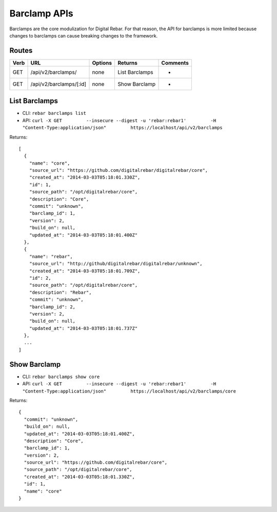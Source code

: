 .. index::
  pair: Barclamp; API

.. _api_barclamp:

Barclamp APIs
~~~~~~~~~~~~~

Barclamps are the core modulization for Digital Rebar.  For that reason,
the API for barclamps is more limited because changes to barclamps can
cause breaking changes to the framework.

Routes
^^^^^^

+--------+---------------------------+-----------+------------------+------------+
| Verb   | URL                       | Options   | Returns          | Comments   |
+========+===========================+===========+==================+============+
| GET    | /api/v2/barclamps/        | none      | List Barclamps   | -          |
+--------+---------------------------+-----------+------------------+------------+
| GET    | /api/v2/barclamps/[:id]   | none      | Show Barclamp    | -          |
+--------+---------------------------+-----------+------------------+------------+

List Barclamps
^^^^^^^^^^^^^^

-  CLI: ``rebar barclamps list``
-  API:
   ``curl -X GET         --insecure --digest -u 'rebar:rebar1'         -H "Content-Type:application/json"         https://localhost/api/v2/barclamps``

Returns:

::

    [
      {
        "name": "core",
        "source_url": "https://github.com/digitalrebar/digitalrebar/core",
        "created_at": "2014-03-03T05:18:01.330Z",
        "id": 1,
        "source_path": "/opt/digitalrebar/core",
        "description": "Core",
        "commit": "unknown",
        "barclamp_id": 1,
        "version": 2,
        "build_on": null,
        "updated_at": "2014-03-03T05:18:01.400Z"
      },
      {
        "name": "rebar",
        "source_url": "http://github/digitalrebar/digitalrebar/unknown",
        "created_at": "2014-03-03T05:18:01.709Z",
        "id": 2,
        "source_path": "/opt/digitalrebar/core",
        "description": "Rebar",
        "commit": "unknown",
        "barclamp_id": 2,
        "version": 2,
        "build_on": null,
        "updated_at": "2014-03-03T05:18:01.737Z"
      },
      ...
    ]

Show Barclamp
^^^^^^^^^^^^^

-  CLI: ``rebar barclamps show core``
-  API:
   ``curl -X GET         --insecure --digest -u 'rebar:rebar1'         -H "Content-Type:application/json"         https://localhost/api/v2/barclamps/core``

Returns:

::

    {
      "commit": "unknown",
      "build_on": null,
      "updated_at": "2014-03-03T05:18:01.400Z",
      "description": "Core",
      "barclamp_id": 1,
      "version": 2,
      "source_url": "https://github.com/digitalrebar/core",
      "source_path": "/opt/digitalrebar/core",
      "created_at": "2014-03-03T05:18:01.330Z",
      "id": 1,
      "name": "core"
    }

